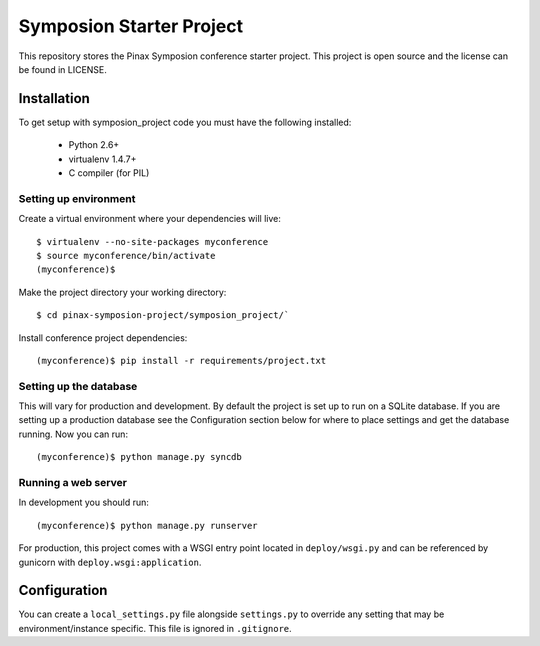 =========================
Symposion Starter Project
=========================

This repository stores the Pinax Symposion conference starter project. 
This project is open source and the license can be found in LICENSE.


Installation
============

To get setup with symposion_project code you must have the following
installed:

 * Python 2.6+
 * virtualenv 1.4.7+
 * C compiler (for PIL)

Setting up environment
----------------------

Create a virtual environment where your dependencies will live::

    $ virtualenv --no-site-packages myconference
    $ source myconference/bin/activate
    (myconference)$

Make the project directory your working directory::

    $ cd pinax-symposion-project/symposion_project/`

Install conference project dependencies::

    (myconference)$ pip install -r requirements/project.txt

Setting up the database
-----------------------

This will vary for production and development. By default the project is set
up to run on a SQLite database. If you are setting up a production database
see the Configuration section below for where to place settings and get the
database running. Now you can run::

    (myconference)$ python manage.py syncdb

Running a web server
--------------------

In development you should run::

    (myconference)$ python manage.py runserver

For production, this project comes with a WSGI entry point located in
``deploy/wsgi.py`` and can be referenced by gunicorn with
``deploy.wsgi:application``.

Configuration
=============

You can create a ``local_settings.py`` file alongside ``settings.py`` to
override any setting that may be environment/instance specific. This file is
ignored in ``.gitignore``.
